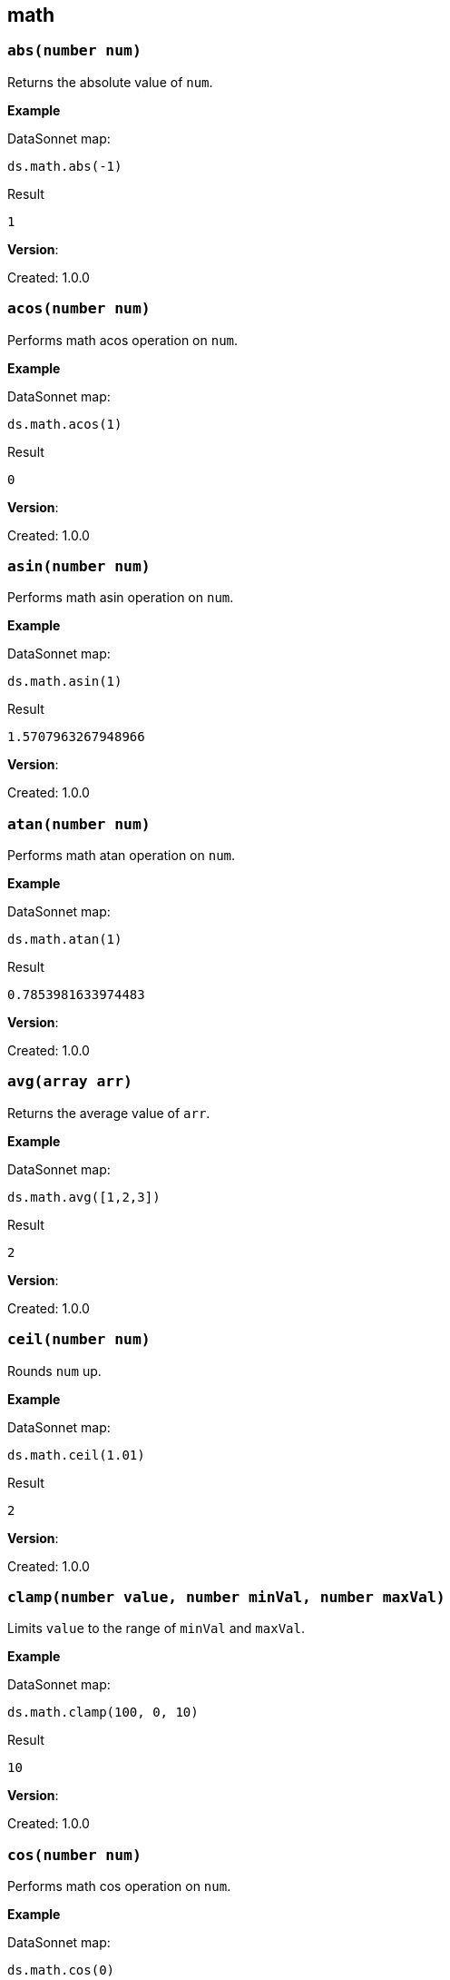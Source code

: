 ## math

### `abs(number num)`
Returns the absolute value of `num`.

*Example*

.DataSonnet map:
------------------------
ds.math.abs(-1)
------------------------
.Result
------------------------
1
------------------------

*Version*:

Created: 1.0.0

### `acos(number num)`
Performs math acos operation on `num`.

*Example*

.DataSonnet map:
------------------------
ds.math.acos(1)
------------------------
.Result
------------------------
0
------------------------

*Version*:

Created: 1.0.0

### `asin(number num)`
Performs math asin operation on `num`.

*Example*

.DataSonnet map:
------------------------
ds.math.asin(1)
------------------------
.Result
------------------------
1.5707963267948966
------------------------

*Version*:

Created: 1.0.0

### `atan(number num)`
Performs math atan operation on `num`.

*Example*

.DataSonnet map:
------------------------
ds.math.atan(1)
------------------------
.Result
------------------------
0.7853981633974483
------------------------

*Version*:

Created: 1.0.0

### `avg(array arr)`
Returns the average value of `arr`.

*Example*

.DataSonnet map:
------------------------
ds.math.avg([1,2,3])
------------------------
.Result
------------------------
2
------------------------

*Version*:

Created: 1.0.0

### `ceil(number num)`
Rounds `num` up.

*Example*

.DataSonnet map:
------------------------
ds.math.ceil(1.01)
------------------------
.Result
------------------------
2
------------------------

*Version*:

Created: 1.0.0

### `clamp(number value, number minVal, number maxVal)`
Limits `value` to the range of `minVal` and `maxVal`.

*Example*

.DataSonnet map:
------------------------
ds.math.clamp(100, 0, 10)
------------------------
.Result
------------------------
10
------------------------

*Version*:

Created: 1.0.0

### `cos(number num)`
Performs math cos operation on `num`.

*Example*

.DataSonnet map:
------------------------
ds.math.cos(0)
------------------------
.Result
------------------------
1
------------------------

*Version*:

Created: 1.0.0

### `exp(number num)`
Returns the result of e to the power of `num`, in other words e^`num`^.

*Example*

.DataSonnet map:
------------------------
ds.math.exp(2)
------------------------
.Result
------------------------
7.38905609893065
------------------------

*Version*:

Created: 1.0.0

### `exponent(number num)`
Returns the non-decimal portion of a logarithmic operation.

exponent = (log(`num`)/log(2)) + 1

*Example*

.DataSonnet map:
------------------------
ds.math.exponent(2)
------------------------
.Result
------------------------
2
------------------------

*Version*:

Created: 1.0.0

### `floor(number num)`
Rounds `num` down.

*Example*

.DataSonnet map:
------------------------
ds.math.floor(4.99)
------------------------
.Result
------------------------
4
------------------------

*Version*:

Created: 1.0.0

### `log(number num)`
Performs math log operation. on `num`.

*Example*

.DataSonnet map:
------------------------
ds.math.log(2)
------------------------
.Result
------------------------
0.6931471805599453
------------------------

*Version*:

Created: 1.0.0

### `mantissa(number num)`
Returns the decimal portion of a logarithmic operation.

exponent = (log(`num`)/log(2)) + 1

mantissa = `num` * pow(2, -exponent)

*Example*

.DataSonnet map:
------------------------
ds.math.mantissa(2)
------------------------
.Result
------------------------
0.5
------------------------

*Version*:

Created: 1.0.0

### `mod(number num1, number num2)`
Performs modulo operation, returns how many times `num1` can go into `num2`.

*Example*

.DataSonnet map:
------------------------
ds.math.mod(2,4)
------------------------
.Result
------------------------
2
------------------------

*Version*:

Created: 1.0.0

### `pow(number num1, number num2)`
Returns the value of `num1` to the power of `num2`, in other words `num1`^`num2`^.

*Example*

.DataSonnet map:
------------------------
ds.math.pow(2,2)
------------------------
.Result
------------------------
4
------------------------

*Version*:

Created: 1.0.0

### `random`
Returns a random float value between 0 and 1.

*Example*

.DataSonnet map:
------------------------
ds.math.random
------------------------
.Result
------------------------
0.5963038027787421
------------------------

*Version*:

Created: 1.0.0

### `randomInt(number num)`
Returns a random integer between 0 and the provided number inclusive.

*Example*

.DataSonnet map:
------------------------
ds.math.randomInt(500)
------------------------
.Result
------------------------
485
------------------------

*Version*:

Created: 1.0.0

### `round(number num)`
Rounds `num` to the nearest whole number.

*Example*

.DataSonnet map:
------------------------
ds.math.round(2.5)
------------------------
.Result
------------------------
3
------------------------

*Version*:

Created: 1.0.0

### `sin(number num)`
Performs math sin operation on `num`.

*Example*

.DataSonnet map:
------------------------
ds.math.sin(1)
------------------------
.Result
------------------------
0.8414709848078965
------------------------

*Version*:

Created: 1.0.0

### `sqrt(number num)`
Performs math square root operation on `num`.

*Example*

.DataSonnet map:
------------------------
ds.math.sqrt(4)
------------------------
.Result
------------------------
2
------------------------

*Version*:

Created: 1.0.0

### `sum(array arr)`
Returns sum of all elements in `arr`.

*Example*

.Payload
----------
[ 10, 20, 30 ]
----------
.DataSonnet map:
------------------------
ds.math.sum(payload)
------------------------
.Result
------------------------
60
------------------------

*Version*:

Created: 1.0.0

### `tan(number num)`
Performs math tan operation on `num`.

*Example*

.DataSonnet map:
------------------------
ds.math.tan(1)
------------------------
.Result
------------------------
1.5574077246549023
------------------------

*Version*:

Created: 1.0.0

